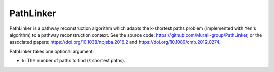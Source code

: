 PathLinker
==========

PathLinker is a pathway reconstruction algorithm which adapts the k-shortest paths problem
(implemented with Yen's algorithm) to a pathway reconstruction context. See the source code:
https://github.com/Murali-group/PathLinker, or the associated papers: https://doi.org/10.1038/npjsba.2016.2 and
https://doi.org/10.1089/cmb.2012.0274.

PathLinker takes one optional argument:

* k: The number of paths to find (*k* shortest paths).
